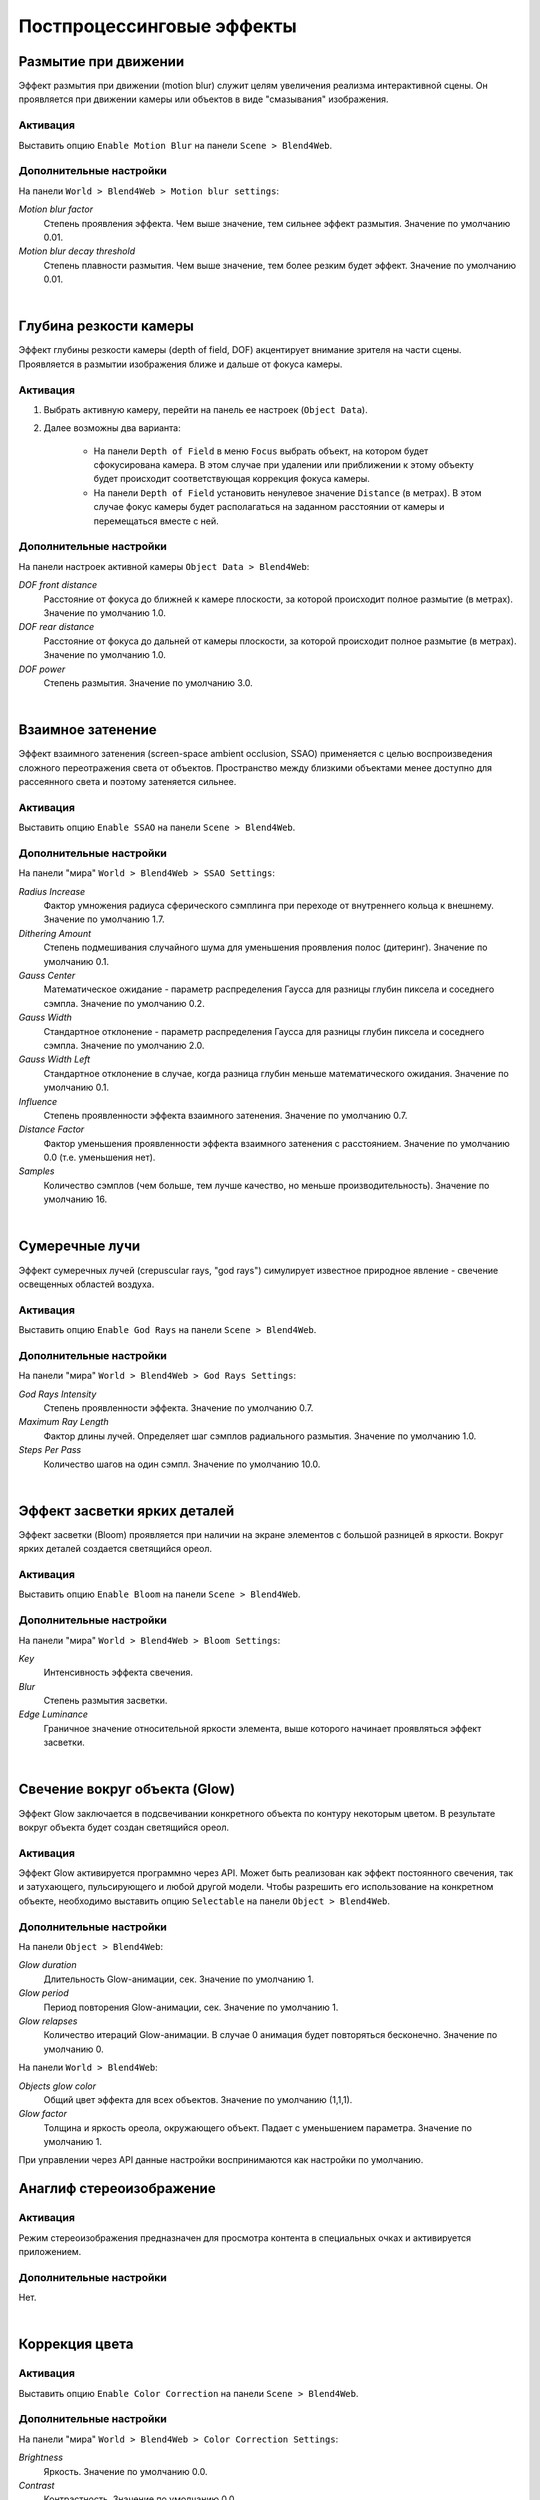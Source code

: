 .. _postprocessing_effects:

**************************
Постпроцессинговые эффекты
**************************

.. index:: размытие при движении, motion blur

.. _motion_blur:

Размытие при движении
=====================

Эффект размытия при движении (motion blur) служит целям увеличения реализма интерактивной сцены. Он проявляется при движении камеры или объектов в виде "смазывания" изображения.

Активация
---------

Выставить опцию ``Enable Motion Blur`` на панели ``Scene > Blend4Web``.

Дополнительные настройки
------------------------

На панели ``World > Blend4Web > Motion blur settings``:

*Motion blur factor*
    Степень проявления эффекта. Чем выше значение, тем сильнее эффект размытия. Значение по умолчанию 0.01.

*Motion blur decay threshold*
    Степень плавности размытия. Чем выше значение, тем более резким будет эффект. Значение по умолчанию 0.01.

.. image:: src_images/engine_screens/postprocessing_effects/motion_blur.jpg
   :alt: Размытие при движении
   :align: center
   :width: 100%

|

.. index:: глубина резкости камеры, depth of field, DOF

.. _dof:

Глубина резкости камеры
=======================

Эффект глубины резкости камеры (depth of field, DOF) акцентирует внимание зрителя на части сцены. Проявляется в размытии изображения ближе и дальше от фокуса камеры.

Активация
---------

1. Выбрать активную камеру, перейти на панель ее настроек (``Object Data``).
2. Далее возможны два варианта:

    - На панели ``Depth of Field`` в меню ``Focus`` выбрать объект, на котором будет сфокусирована камера. В этом случае при удалении или приближении к этому объекту будет происходит соответствующая коррекция фокуса камеры.
    
    - На панели ``Depth of Field`` установить ненулевое значение ``Distance`` (в метрах). В этом случае фокус камеры будет располагаться на заданном расстоянии от камеры и перемещаться вместе с ней. 

Дополнительные настройки
------------------------

На панели настроек активной камеры ``Object Data > Blend4Web``:

*DOF front distance*
    Расстояние от фокуса до ближней к камере плоскости, за которой происходит полное размытие (в метрах). Значение по умолчанию 1.0.

*DOF rear distance*
    Расстояние от фокуса до дальней от камеры плоскости, за которой происходит полное размытие (в метрах). Значение по умолчанию 1.0.

*DOF power*
    Степень размытия. Значение по умолчанию 3.0.

.. image:: src_images/engine_screens/postprocessing_effects/dof.jpg
   :alt: Глубина резкости камеры
   :align: center
   :width: 100%

|

.. index:: взаимное затенение, screen-space ambient occlusion, SSAO

.. _ssao:

Взаимное затенение
==================

Эффект взаимного затенения (screen-space ambient occlusion, SSAO) применяется с целью воспроизведения сложного переотражения света от объектов. Пространство между близкими объектами менее доступно для рассеянного света и поэтому затеняется сильнее.

Активация
---------

Выставить опцию ``Enable SSAO`` на панели ``Scene > Blend4Web``.

Дополнительные настройки
------------------------

На панели "мира" ``World > Blend4Web > SSAO Settings``:

*Radius Increase*
    Фактор умножения радиуса сферического сэмплинга при переходе от внутреннего кольца к внешнему. Значение по умолчанию 1.7.

*Dithering Amount*
    Степень подмешивания случайного шума для уменьшения проявления полос (дитеринг). Значение по умолчанию 0.1.

*Gauss Center*
    Математическое ожидание - параметр распределения Гаусса для разницы глубин пиксела и соседнего сэмпла. Значение по умолчанию 0.2.

*Gauss Width*
    Стандартное отклонение - параметр распределения Гаусса для разницы глубин пиксела и соседнего сэмпла. Значение по умолчанию 2.0.

*Gauss Width Left*
    Стандартное отклонение в случае, когда разница глубин меньше математического ожидания. Значение по умолчанию 0.1.

*Influence*
    Степень проявленности эффекта взаимного затенения. Значение по умолчанию 0.7.

*Distance Factor*
    Фактор уменьшения проявленности эффекта взаимного затенения с расстоянием. Значение по умолчанию 0.0 (т.е. уменьшения нет).

*Samples*
    Количество сэмплов (чем больше, тем лучше качество, но меньше производительность). Значение по умолчанию 16.


.. image:: src_images/engine_screens/postprocessing_effects/ssao.jpg
   :alt: Взаимное затенение
   :align: center
   :width: 100%

|

.. index:: сумеречные лучи, crepuscular rays, god rays

.. _god_rays:

Сумеречные лучи
===============

Эффект сумеречных лучей (crepuscular rays, "god rays") симулирует известное природное явление - свечение освещенных областей воздуха.  

Активация
---------

Выставить опцию ``Enable God Rays`` на панели ``Scene > Blend4Web``.

Дополнительные настройки
------------------------

На панели "мира" ``World > Blend4Web > God Rays Settings``:

*God Rays Intensity*
    Степень проявленности эффекта. Значение по умолчанию 0.7.

*Maximum Ray Length*
    Фактор длины лучей. Определяет шаг сэмплов радиального размытия. Значение по умолчанию 1.0.

*Steps Per Pass*
    Количество шагов на один сэмпл. Значение по умолчанию 10.0.

.. image:: src_images/engine_screens/postprocessing_effects/god_rays.jpg
   :alt: Сумеречные лучи
   :align: center
   :width: 100%

|

Эффект засветки ярких деталей
=============================

Эффект засветки (Bloom) проявляется при наличии на экране элементов с большой разницей в яркости. Вокруг ярких деталей создается светящийся ореол.

Активация
---------

Выставить опцию ``Enable Bloom`` на панели ``Scene > Blend4Web``.

Дополнительные настройки
------------------------

На панели "мира" ``World > Blend4Web > Bloom Settings``:

*Key*
    Интенсивность эффекта свечения.

*Blur*
    Степень размытия засветки.

*Edge Luminance*
    Граничное значение относительной яркости элемента, выше которого начинает проявляться эффект засветки.

.. image:: src_images/engine_screens/postprocessing_effects/bloom.jpg
   :alt: Засветка
   :align: center
   :width: 100%

|

.. index:: свечение, glow

.. _glow:

Свечение вокруг объекта (Glow)
==============================

Эффект Glow заключается в подсвечивании конкретного объекта по контуру некоторым цветом. В результате вокруг объекта будет создан светящийся ореол. 

Активация
---------

Эффект Glow активируется программно через API. Может быть реализован как эффект постоянного свечения, так и затухающего, пульсирующего и любой другой модели. Чтобы разрешить его использование на конкретном объекте, необходимо выставить опцию ``Selectable`` на панели ``Object > Blend4Web``.

Дополнительные настройки
------------------------

На панели ``Object > Blend4Web``:

*Glow duration*
    Длительность Glow-анимации, сек. Значение по умолчанию 1.

*Glow period*
    Период повторения Glow-анимации, сек. Значение по умолчанию 1.

*Glow relapses*
    Количество итераций Glow-анимации. В случае 0 анимация будет повторяться бесконечно. Значение по умолчанию 0.


На панели ``World > Blend4Web``:

*Objects glow color*
    Общий цвет эффекта для всех объектов. Значение по умолчанию (1,1,1).

*Glow factor*
    Толщина и яркость ореола, окружающего объект. Падает с уменьшением параметра. Значение по умолчанию 1.

При управлении через API данные настройки воспринимаются как настройки по умолчанию.

.. image:: src_images/engine_screens/postprocessing_effects/glow.jpg
   :alt: Свечение вокруг объекта
   :align: center
   :width: 100%
   
.. index:: анаглиф, стереоизображение, anaglyph

.. _anaglyph:

Анаглиф стереоизображение
=========================

Активация
---------

Режим стереоизображения предназначен для просмотра контента в специальных очках и активируется приложением.

Дополнительные настройки
------------------------

Нет.


.. image:: src_images/engine_screens/postprocessing_effects/anaglyph.jpg
   :alt: Анаглиф стереоизображение
   :align: center
   :width: 100%

|


.. index:: коррекция цвета, color correction

.. _color_correction:

Коррекция цвета
===============

Активация
---------

Выставить опцию ``Enable Color Correction`` на панели ``Scene > Blend4Web``.

Дополнительные настройки
------------------------

На панели "мира" ``World > Blend4Web > Color Correction Settings``:

*Brightness*
    Яркость. Значение по умолчанию 0.0.

*Contrast*
    Контрастность. Значение по умолчанию 0.0.

*Exposure*
    Экспозиция. Значение по умолчанию 1.0.

*Saturation*
    Насыщенность. Значение по умолчанию 1.0.


.. image:: src_images/engine_screens/postprocessing_effects/color_correction.jpg
   :alt: Коррекция цвета
   :align: center
   :width: 100%

|

.. index:: сглаживание, anti-aliasing

.. _antialiasing:

Сглаживание
===========

Сглаживание (anti-aliasing) необходимо для уменьшения влияния нежелательных артефактов рендеринга ("зубчатости"). 

Активация
---------

Выставить опцию ``Enable Antialiasing`` на панели ``Scene > Blend4Web``.

Дополнительные настройки
------------------------

Метод сглаживания назначается одновременно с выбором профиля работы движка. 

    * *низкое качество* - антиалиасинг отключен
    * *высокое качество* - метод антиалиасинга FXAA (Fast Approximate Anti-Aliasing), предложенный Nvidia
    * *максимальное качество* - метод антиалиасинга SMAA (Enhanced Subpixel Morphological Anti-Aliasing), предложенный Crytek

.. image:: src_images/engine_screens/postprocessing_effects/antialiasing.jpg
   :alt: Сглаживание
   :align: center
   :width: 100%

|
